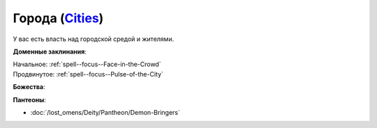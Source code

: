 .. title:: Домен городов (Cities Domain)

.. rst-class:: domain
.. _Domain--Cities:

Города (`Cities <https://2e.aonprd.com/Domains.aspx?ID=3>`_)
=============================================================================================================

У вас есть власть над городской средой и жителями.

**Доменные заклинания**:

| Начальное: :ref:`spell--focus--Face-in-the-Crowd`
| Продвинутое: :ref:`spell--focus--Pulse-of-the-City`


**Божества**:

.. hlist::
	:columns: 2

	* :doc:`/lost_omens/Deity/Core/Abadar`
	* :doc:`/lost_omens/Deity/Core/Cayden-Cailean`
	* :doc:`/lost_omens/Deity/Other/Kazutal`
	* :doc:`/lost_omens/Deity/Archdevil/Dispater`
	* :doc:`/lost_omens/Deity/Empyreal-Lord/Zohls`
	* :doc:`/lost_omens/Deity/Elven-God/Findeladlara`
	* :doc:`/lost_omens/Deity/Dwarven-God/Folgrit`
	* :doc:`/lost_omens/Deity/Other/More/Mazludeh`
	* :doc:`/lost_omens/Deity/Old-Sun-God/Chohar`
	* :doc:`/lost_omens/Deity/Old-Sun-God/Luhar`
	* :doc:`/lost_omens/Deity/Old-Sun-God/Tlehar`
	* :doc:`/lost_omens/Deity/Vudrani-God/Matravash`


**Пантеоны**:

* :doc:`/lost_omens/Deity/Pantheon/Demon-Bringers`
